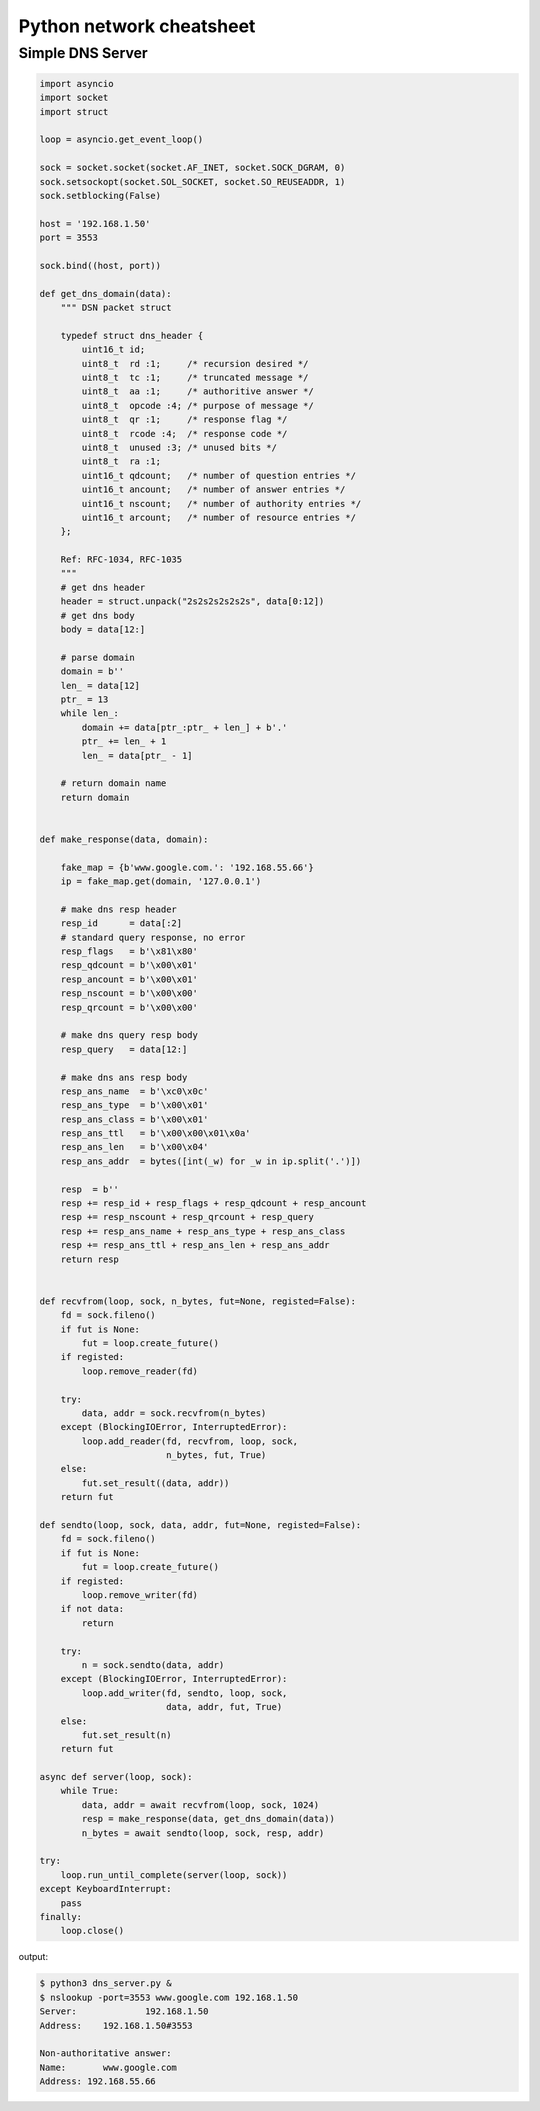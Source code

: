Python network cheatsheet
=========================

Simple DNS Server
------------------

.. code-block:: python

    import asyncio
    import socket
    import struct

    loop = asyncio.get_event_loop()

    sock = socket.socket(socket.AF_INET, socket.SOCK_DGRAM, 0)
    sock.setsockopt(socket.SOL_SOCKET, socket.SO_REUSEADDR, 1)
    sock.setblocking(False)

    host = '192.168.1.50'
    port = 3553

    sock.bind((host, port))

    def get_dns_domain(data):
        """ DSN packet struct

        typedef struct dns_header {
            uint16_t id; 
            uint8_t  rd :1;     /* recursion desired */
            uint8_t  tc :1;     /* truncated message */
            uint8_t  aa :1;     /* authoritive answer */
            uint8_t  opcode :4; /* purpose of message */
            uint8_t  qr :1;     /* response flag */
            uint8_t  rcode :4;  /* response code */
            uint8_t  unused :3; /* unused bits */
            uint8_t  ra :1;
            uint16_t qdcount;   /* number of question entries */
            uint16_t ancount;   /* number of answer entries */
            uint16_t nscount;   /* number of authority entries */
            uint16_t arcount;   /* number of resource entries */
        };

        Ref: RFC-1034, RFC-1035
        """
        # get dns header
        header = struct.unpack("2s2s2s2s2s2s", data[0:12]) 
        # get dns body
        body = data[12:]

        # parse domain
        domain = b''
        len_ = data[12] 
        ptr_ = 13
        while len_:
            domain += data[ptr_:ptr_ + len_] + b'.'
            ptr_ += len_ + 1
            len_ = data[ptr_ - 1]

        # return domain name
        return domain


    def make_response(data, domain):

        fake_map = {b'www.google.com.': '192.168.55.66'}
        ip = fake_map.get(domain, '127.0.0.1')

        # make dns resp header
        resp_id      = data[:2]
        # standard query response, no error
        resp_flags   = b'\x81\x80'
        resp_qdcount = b'\x00\x01'
        resp_ancount = b'\x00\x01'
        resp_nscount = b'\x00\x00'
        resp_qrcount = b'\x00\x00'

        # make dns query resp body
        resp_query   = data[12:]

        # make dns ans resp body
        resp_ans_name  = b'\xc0\x0c'
        resp_ans_type  = b'\x00\x01'
        resp_ans_class = b'\x00\x01'
        resp_ans_ttl   = b'\x00\x00\x01\x0a'
        resp_ans_len   = b'\x00\x04'
        resp_ans_addr  = bytes([int(_w) for _w in ip.split('.')])
        
        resp  = b''
        resp += resp_id + resp_flags + resp_qdcount + resp_ancount
        resp += resp_nscount + resp_qrcount + resp_query
        resp += resp_ans_name + resp_ans_type + resp_ans_class
        resp += resp_ans_ttl + resp_ans_len + resp_ans_addr
        return resp


    def recvfrom(loop, sock, n_bytes, fut=None, registed=False):
        fd = sock.fileno()
        if fut is None:
            fut = loop.create_future()
        if registed:
            loop.remove_reader(fd)

        try:
            data, addr = sock.recvfrom(n_bytes) 
        except (BlockingIOError, InterruptedError):
            loop.add_reader(fd, recvfrom, loop, sock,
                            n_bytes, fut, True)
        else:
            fut.set_result((data, addr))
        return fut

    def sendto(loop, sock, data, addr, fut=None, registed=False):
        fd = sock.fileno()
        if fut is None:
            fut = loop.create_future()
        if registed:
            loop.remove_writer(fd)
        if not data:
            return

        try:
            n = sock.sendto(data, addr)
        except (BlockingIOError, InterruptedError):
            loop.add_writer(fd, sendto, loop, sock,
                            data, addr, fut, True)
        else:
            fut.set_result(n)
        return fut

    async def server(loop, sock):
        while True:
            data, addr = await recvfrom(loop, sock, 1024)
            resp = make_response(data, get_dns_domain(data))
            n_bytes = await sendto(loop, sock, resp, addr)

    try:
        loop.run_until_complete(server(loop, sock))
    except KeyboardInterrupt:
        pass
    finally:
        loop.close()

output:

.. code-block:: bash

    $ python3 dns_server.py &
    $ nslookup -port=3553 www.google.com 192.168.1.50
    Server:		192.168.1.50
    Address:	192.168.1.50#3553

    Non-authoritative answer:
    Name:	www.google.com
    Address: 192.168.55.66 
